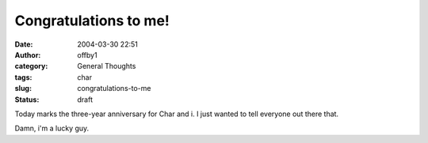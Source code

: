 Congratulations to me!
######################
:date: 2004-03-30 22:51
:author: offby1
:category: General Thoughts
:tags: char
:slug: congratulations-to-me
:status: draft

Today marks the three-year anniversary for Char and i. I just wanted to
tell everyone out there that.

Damn, i'm a lucky guy.
